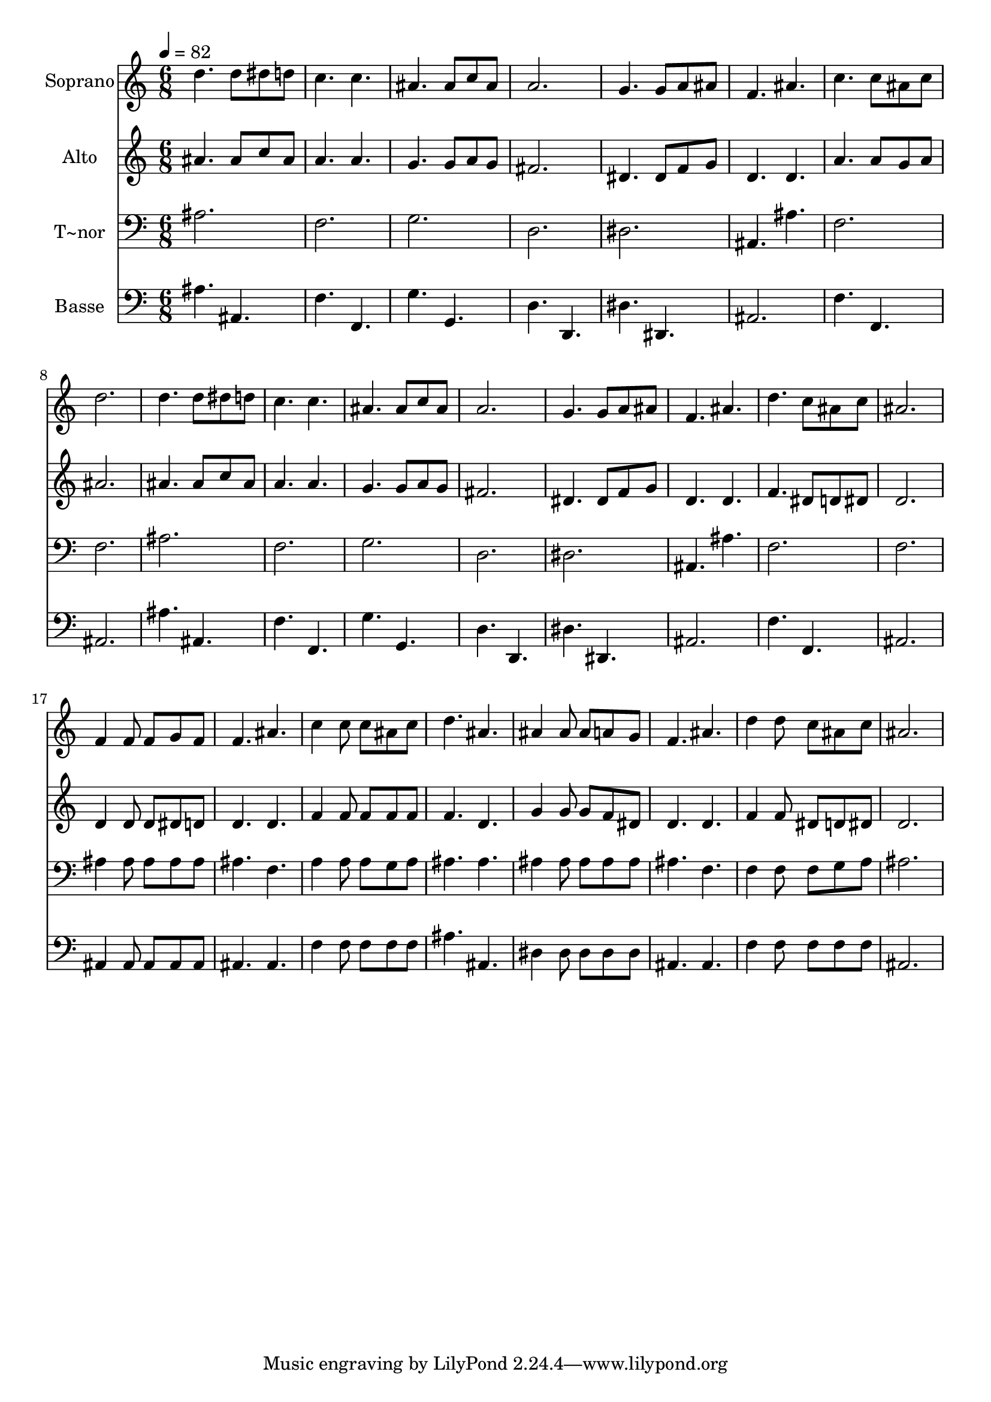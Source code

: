 % Lily was here -- automatically converted by /usr/bin/midi2ly from 498.mid
\version "2.14.0"

\layout {
  \context {
    \Voice
    \remove "Note_heads_engraver"
    \consists "Completion_heads_engraver"
    \remove "Rest_engraver"
    \consists "Completion_rest_engraver"
  }
}

trackAchannelA = {
  
  \time 6/8 
  
  \tempo 4 = 82 
  
}

trackA = <<
  \context Voice = voiceA \trackAchannelA
>>


trackBchannelA = {
  
  \set Staff.instrumentName = "Soprano"
  
}

trackBchannelB = \relative c {
  d''4. d8 dis d 
  | % 2
  c4. c 
  | % 3
  ais ais8 c ais 
  | % 4
  a2. 
  | % 5
  g4. g8 a ais 
  | % 6
  f4. ais 
  | % 7
  c c8 ais c 
  | % 8
  d2. 
  | % 9
  d4. d8 dis d 
  | % 10
  c4. c 
  | % 11
  ais ais8 c ais 
  | % 12
  a2. 
  | % 13
  g4. g8 a ais 
  | % 14
  f4. ais 
  | % 15
  d c8 ais c 
  | % 16
  ais2. 
  | % 17
  f4 f8 f g f 
  | % 18
  f4. ais 
  | % 19
  c4 c8 c ais c 
  | % 20
  d4. ais 
  | % 21
  ais4 ais8 ais a g 
  | % 22
  f4. ais 
  | % 23
  d4 d8 c ais c 
  | % 24
  ais2. 
  | % 25
  
}

trackB = <<
  \context Voice = voiceA \trackBchannelA
  \context Voice = voiceB \trackBchannelB
>>


trackCchannelA = {
  
  \set Staff.instrumentName = "Alto"
  
}

trackCchannelC = \relative c {
  ais''4. ais8 c ais 
  | % 2
  a4. a 
  | % 3
  g g8 a g 
  | % 4
  fis2. 
  | % 5
  dis4. dis8 f g 
  | % 6
  d4. d 
  | % 7
  a' a8 g a 
  | % 8
  ais2. 
  | % 9
  ais4. ais8 c ais 
  | % 10
  a4. a 
  | % 11
  g g8 a g 
  | % 12
  fis2. 
  | % 13
  dis4. dis8 f g 
  | % 14
  d4. d 
  | % 15
  f dis8 d dis 
  | % 16
  d2. 
  | % 17
  d4 d8 d dis d 
  | % 18
  d4. d 
  | % 19
  f4 f8 f f f 
  | % 20
  f4. d 
  | % 21
  g4 g8 g f dis 
  | % 22
  d4. d 
  | % 23
  f4 f8 dis d dis 
  | % 24
  d2. 
  | % 25
  
}

trackC = <<
  \context Voice = voiceA \trackCchannelA
  \context Voice = voiceB \trackCchannelC
>>


trackDchannelA = {
  
  \set Staff.instrumentName = "T~nor"
  
}

trackDchannelC = \relative c {
  ais' 
  | % 2
  f 
  | % 3
  g 
  | % 4
  d 
  | % 5
  dis 
  | % 6
  ais4. ais' 
  | % 7
  f2. 
  | % 8
  f 
  | % 9
  ais 
  | % 10
  f 
  | % 11
  g 
  | % 12
  d 
  | % 13
  dis 
  | % 14
  ais4. ais' 
  | % 15
  f2. 
  | % 16
  f 
  | % 17
  ais4 ais8 ais ais ais 
  | % 18
  ais4. f 
  | % 19
  a4 a8 a g a 
  | % 20
  ais4. ais 
  | % 21
  ais4 ais8 ais ais ais 
  | % 22
  ais4. f 
  | % 23
  f4 f8 f g a 
  | % 24
  ais2. 
  | % 25
  
}

trackD = <<

  \clef bass
  
  \context Voice = voiceA \trackDchannelA
  \context Voice = voiceB \trackDchannelC
>>


trackEchannelA = {
  
  \set Staff.instrumentName = "Basse"
  
}

trackEchannelC = \relative c {
  ais'4. ais, 
  | % 2
  f' f, 
  | % 3
  g' g, 
  | % 4
  d' d, 
  | % 5
  dis' dis, 
  | % 6
  ais'2. 
  | % 7
  f'4. f, 
  | % 8
  ais2. 
  | % 9
  ais'4. ais, 
  | % 10
  f' f, 
  | % 11
  g' g, 
  | % 12
  d' d, 
  | % 13
  dis' dis, 
  | % 14
  ais'2. 
  | % 15
  f'4. f, 
  | % 16
  ais2. 
  | % 17
  ais4 ais8 ais ais ais 
  | % 18
  ais4. ais 
  | % 19
  f'4 f8 f f f 
  | % 20
  ais4. ais, 
  | % 21
  dis4 dis8 dis dis dis 
  | % 22
  ais4. ais 
  | % 23
  f'4 f8 f f f 
  | % 24
  ais,2. 
  | % 25
  
}

trackE = <<

  \clef bass
  
  \context Voice = voiceA \trackEchannelA
  \context Voice = voiceB \trackEchannelC
>>


\score {
  <<
    \context Staff=trackB \trackA
    \context Staff=trackB \trackB
    \context Staff=trackC \trackA
    \context Staff=trackC \trackC
    \context Staff=trackD \trackA
    \context Staff=trackD \trackD
    \context Staff=trackE \trackA
    \context Staff=trackE \trackE
  >>
  \layout {}
  \midi {}
}
